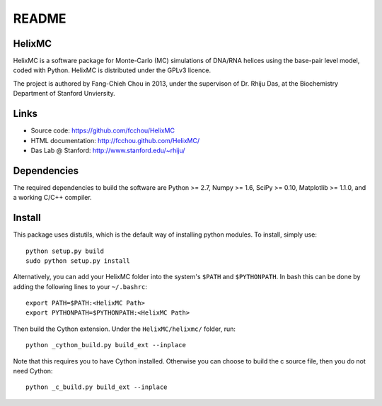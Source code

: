 ######
README
######

HelixMC
=======

HelixMC is a software package for Monte-Carlo (MC) simulations of DNA/RNA
helices using the base-pair level model, coded with Python. HelixMC is
distributed under the GPLv3 licence.

The project is authored by Fang-Chieh Chou in 2013, under the supervison of Dr. Rhiju Das, at the Biochemistry Department of Stanford Unviersity.

Links
=====

- Source code: https://github.com/fcchou/HelixMC
- HTML documentation: http://fcchou.github.com/HelixMC/
- Das Lab @ Stanford: http://www.stanford.edu/~rhiju/

Dependencies
============

The required dependencies to build the software are Python >= 2.7,
Numpy >= 1.6, SciPy >= 0.10, Matplotlib >= 1.1.0, and a working C/C++ compiler.

Install
=======

This package uses distutils, which is the default way of installing
python modules. To install, simply use::

  python setup.py build
  sudo python setup.py install

Alternatively, you can add your HelixMC folder into the system's ``$PATH`` and
``$PYTHONPATH``. In bash this can be done by adding the following lines to your
``~/.bashrc``::

    export PATH=$PATH:<HelixMC Path>
    export PYTHONPATH=$PYTHONPATH:<HelixMC Path>

Then build the Cython extension. Under the ``HelixMC/helixmc/`` folder, run::
    
    python _cython_build.py build_ext --inplace

Note that this requires you to have Cython installed. Otherwise you can choose
to build the c source file, then you do not need Cython::

    python _c_build.py build_ext --inplace
